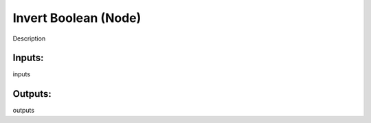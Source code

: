 Invert Boolean (Node)
===========================================

Description

Inputs:
-------

inputs

Outputs:
--------

outputs
